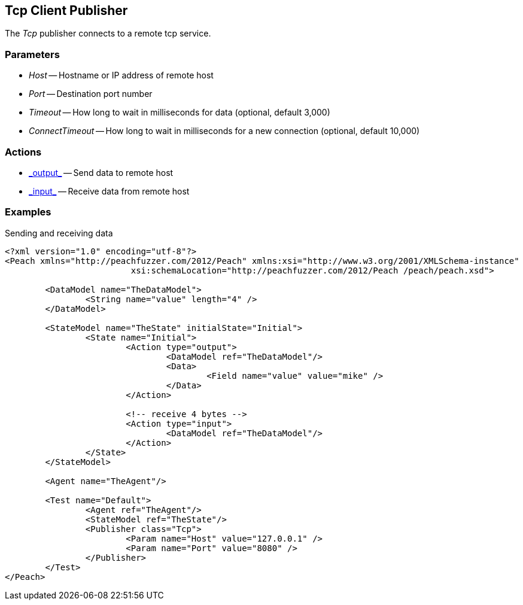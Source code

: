 <<<<
[[Publishers_Tcp]]
== Tcp Client Publisher

// Reviewed:
//  - 02/13/2014: Seth & Adam: Outlined
// Params are good
// give full pit to run for example


The _Tcp_ publisher connects to a remote tcp service.

=== Parameters

 * _Host_ -- Hostname or IP address of remote host
 * _Port_ -- Destination port number
 * _Timeout_ -- How long to wait in milliseconds for data (optional, default 3,000)
 * _ConnectTimeout_ -- How long to wait in milliseconds for a new connection (optional, default 10,000)

=== Actions

 * link:../Action.html#\_output[_output_] -- Send data to remote host
 * link:../Action.html#\_input[_input_] -- Receive data from remote host

=== Examples

.Sending and receiving data
[source,xml]
----
<?xml version="1.0" encoding="utf-8"?>
<Peach xmlns="http://peachfuzzer.com/2012/Peach" xmlns:xsi="http://www.w3.org/2001/XMLSchema-instance"
			 xsi:schemaLocation="http://peachfuzzer.com/2012/Peach /peach/peach.xsd">

	<DataModel name="TheDataModel">
		<String name="value" length="4" />
	</DataModel>

	<StateModel name="TheState" initialState="Initial">
		<State name="Initial">
			<Action type="output">
				<DataModel ref="TheDataModel"/>
				<Data>
					<Field name="value" value="mike" />
				</Data>
			</Action>

			<!-- receive 4 bytes -->
			<Action type="input">
				<DataModel ref="TheDataModel"/>
			</Action>
		</State>
	</StateModel>

	<Agent name="TheAgent"/>

	<Test name="Default">
		<Agent ref="TheAgent"/>
		<StateModel ref="TheState"/>
		<Publisher class="Tcp">
			<Param name="Host" value="127.0.0.1" />
			<Param name="Port" value="8080" />
		</Publisher>
	</Test>
</Peach>
----
